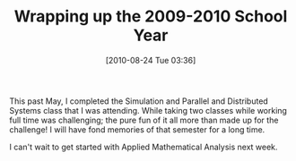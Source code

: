 #+POSTID: 5063
#+DATE: [2010-08-24 Tue 03:36]
#+OPTIONS: toc:nil num:nil todo:nil pri:nil tags:nil ^:nil TeX:nil
#+CATEGORY: Article
#+TAGS: Computational Science, Computer Science, Learning, PhD, Statistics
#+TITLE: Wrapping up the 2009-2010 School Year

This past May, I completed the Simulation and Parallel and Distributed Systems class that I was attending. While taking two classes while working full time was challenging; the pure fun of it all more than made up for the challenge! I will have fond memories of that semester for a long time.

I can't wait to get started with Applied Mathematical Analysis next week.



